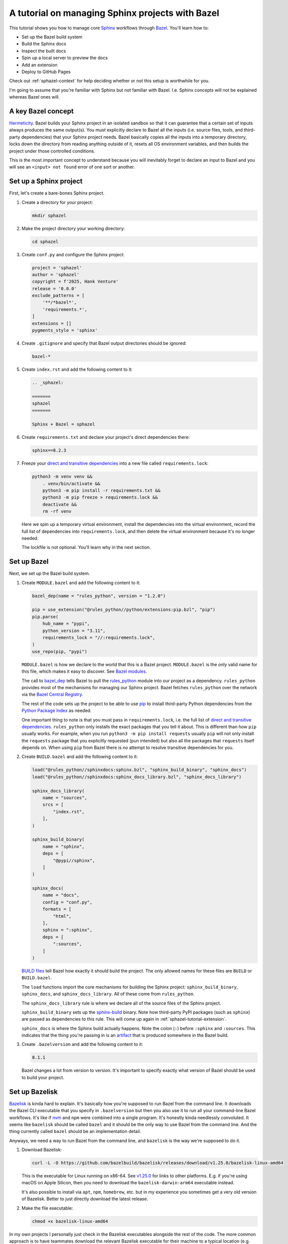 .. _sphazel-tutorial:

=================================================
A tutorial on managing Sphinx projects with Bazel
=================================================

.. _Sphinx: https://www.sphinx-doc.org
.. _Bazel: https://bazel.build

This tutorial shows you how to manage core `Sphinx`_ workflows through `Bazel`_.
You'll learn how to: 

* Set up the Bazel build system
* Build the Sphinx docs
* Inspect the built docs
* Spin up a local server to preview the docs
* Add an extension
* Deploy to GitHub Pages

Check out :ref:`sphazel-context` for help deciding whether or not
this setup is worthwhile for you.

I'm going to assume that you're familiar with Sphinx but not familiar with
Bazel. I.e. Sphinx concepts will not be explained whereas Bazel ones will.

.. _sphazel-tutorial-hermeticity:

-------------------
A key Bazel concept
-------------------

.. _Hermeticity: https://bazel.build/basics/hermeticity

`Hermeticity`_. Bazel builds your Sphinx project in an isolated sandbox so that
it can guarantee that a certain set of inputs always produces the same
output(s). You must explicitly declare to Bazel all the inputs (i.e. source
files, tools, and third-party dependencies) that your Sphinx project needs.
Bazel basically copies all the inputs into a temporary directory, locks down
the directory from reading anything outside of it, resets all OS environment
variables, and then builds the project under those controlled conditions.

This is the most important concept to understand because you will inevitably
forget to declare an input to Bazel and you will see an ``<input> not found`` error
of one sort or another.

.. _sphazel-tutorial-sphinx:

-----------------------
Set up a Sphinx project
-----------------------

.. _direct and transitive dependencies: https://fossa.com/blog/direct-dependencies-vs-transitive-dependencies/

First, let's create a bare-bones Sphinx project.

#. Create a directory for your project:

   .. code-block:: console

      mkdir sphazel

#. Make the project directory your working directory:

   .. code-block:: console

      cd sphazel

#. Create ``conf.py`` and configure the Sphinx project:

   .. code-block:: py

      project = 'sphazel'
      author = 'sphazel'
      copyright = f'2025, Hank Venture'
      release = '0.0.0'
      exclude_patterns = [
          '**/*bazel*',
          'requirements.*',
      ]
      extensions = []
      pygments_style = 'sphinx'

#. Create ``.gitignore`` and specify that Bazel output directories
   should be ignored:

   .. code-block:: text

      bazel-*

#. Create ``index.rst`` and add the following content to it:

   .. code-block:: rst

      .. _sphazel:

      =======
      sphazel
      =======

      Sphinx + Bazel = sphazel

#. Create ``requirements.txt`` and declare your project's direct dependencies there:

   .. code-block:: text

      sphinx==8.2.3

#. Freeze your `direct and transitive dependencies`_ into a new file called
   ``requirements.lock``:

   .. code-block:: console

      python3 -m venv venv &&
          . venv/bin/activate &&
          python3 -m pip install -r requirements.txt && 
          python3 -m pip freeze > requirements.lock &&
          deactivate &&
          rm -rf venv

   Here we spin up a temporary virtual environment, install the dependencies
   into the virtual environment, record the full list of dependencies into
   ``requirements.lock``, and then delete the virtual environment because it's
   no longer needed.

   The lockfile is not optional. You'll learn why in the next section.

.. _sphazel-tutorial-bazel:

------------
Set up Bazel
------------

Next, we set up the Bazel build system.

.. _Bazel modules: https://bazel.build/external/module
.. _BUILD files: https://bazel.build/concepts/build-files
.. _bazel_dep: https://bazel.build/rules/lib/globals/module#bazel_dep
.. _rules_python: https://github.com/bazel-contrib/rules_python
.. _sphinxdocs: https://rules-python.readthedocs.io/en/latest/sphinxdocs/index.html
.. _pip: https://en.wikipedia.org/wiki/Pip_(package_manager)
.. _Python Package Index: https://pypi.org/
.. _Bazel Central Registry: https://registry.bazel.build/
.. _sphinx-build: https://www.sphinx-doc.org/en/master/man/sphinx-build.html
.. _artifact: https://bazel.build/basics/artifact-based-builds

#. Create ``MODULE.bazel`` and add the following content to it:

   .. code-block:: py

      bazel_dep(name = "rules_python", version = "1.2.0")

      pip = use_extension("@rules_python//python/extensions:pip.bzl", "pip")
      pip.parse(
          hub_name = "pypi",
          python_version = "3.11",
          requirements_lock = "//:requirements.lock",
      )
      use_repo(pip, "pypi")

   ``MODULE.bazel`` is how we declare to the world that this is a Bazel project.
   ``MODULE.bazel`` is the only valid name for this file, which makes it easy to
   discover. See `Bazel modules`_. 

   The call to `bazel_dep`_ tells Bazel to pull the `rules_python`_ module into
   our project as a dependency. ``rules_python`` provides most of the mechanisms
   for managing our Sphinx project. Bazel fetches ``rules_python``
   over the network via the `Bazel Central Registry`_. 

   The rest of the code sets up the project to be able to use `pip`_ to
   install third-party Python dependencies from the `Python Package Index`_
   as needed. 

   One important thing to note is that you must pass in ``requirements.lock``,
   i.e. the full list of `direct and transitive dependencies`_.
   ``rules_python`` only installs the exact packages that you tell it about.
   This is different than how ``pip`` usually works. For example, when you run
   ``python3 -m pip install requests``  usually ``pip`` will not only install
   the ``requests`` package that you explicitly requested (pun intended) but
   also all the packages that ``requests`` itself depends on. When using
   ``pip`` from Bazel there is no attempt to resolve transitive dependencies
   for you.

#. Create ``BUILD.bazel`` and add the following content to it:

   .. code-block:: py

      load("@rules_python//sphinxdocs:sphinx.bzl", "sphinx_build_binary", "sphinx_docs")
      load("@rules_python//sphinxdocs:sphinx_docs_library.bzl", "sphinx_docs_library")

      sphinx_docs_library(
          name = "sources",
          srcs = [
              "index.rst",
          ],
      )

      sphinx_build_binary(
          name = "sphinx",
          deps = [
              "@pypi//sphinx",
          ]
      )

      sphinx_docs(
          name = "docs",
          config = "conf.py",
          formats = [
              "html",
          ],
          sphinx = ":sphinx",
          deps = [
              ":sources",
          ]
      )

   `BUILD files`_ tell Bazel how exactly it should build the project. The only
   allowed names for these files are ``BUILD`` or ``BUILD.bazel``.

   The ``load`` functions import the core mechanisms for building the
   Sphinx project: ``sphinx_build_binary``, ``sphinx_docs``, and
   ``sphinx_docs_library``. All of these come from ``rules_python``.

   The ``sphinx_docs_library`` rule is where we declare all of the source files
   of the Sphinx project.

   ``sphinx_build_binary`` sets up the `sphinx-build`_ binary. Note how
   third-party PyPI packages (such as ``sphinx``) are passed as dependencies
   to this rule. This will come up again in :ref:`sphazel-tutorial-extension`.

   ``sphinx_docs`` is where the Sphinx build actually happens. Note the colon
   (``:``) before ``:sphinx`` and ``:sources``. This indicates that the thing
   you're passing in is an `artifact`_ that is produced somewhere in
   the Bazel build.

#. Create ``.bazelversion`` and add the following content to it:

   .. code-block:: text

      8.1.1

   Bazel changes a lot from version to version. It's important to specify
   exactly what version of Bazel should be used to build your project.

.. _sphazel-tutorial-bazelisk:

---------------
Set up Bazelisk
---------------

.. _Bazelisk: https://bazel.build/install/bazelisk

.. _v1.25.0: https://github.com/bazelbuild/bazelisk/releases/tag/v1.25.0

.. _nvm: https://github.com/nvm-sh/nvm

`Bazelisk`_ is kinda hard to explain. It's basically how you're supposed to run
Bazel from the command line. It downloads the Bazel CLI executable that you
specify in ``.bazelversion`` but then you also use it to run all your
command-line Bazel workflows. It's like if `nvm`_ and ``npm`` were combined
into a single program. It's honestly kinda needlessly convoluted. It seems like
``bazelisk`` should be called ``bazel`` and it should be the only way to use
Bazel from the command line. And the thing currently called ``bazel`` should be
an implementation detail.

Anyways, we need a way to run Bazel from the command line, and ``bazelisk`` is
the way we're supposed to do it.

#. Download Bazelisk:

   .. code-block:: console

      curl -L -O https://github.com/bazelbuild/bazelisk/releases/download/v1.25.0/bazelisk-linux-amd64

   This is the executable for Linux running on x86-64. See `v1.25.0`_ for links to other
   platforms. E.g. if you're using macOS on Apple Silicon, then you need to download
   the ``bazelisk-darwin-arm64`` executable instead.

   It's also possible to install via ``apt``, ``npm``, ``homebrew``, etc. but in
   my experience you sometimes get a very old version of Bazelisk. Better to just
   directly download the latest release.

#. Make the file executable:

   .. code-block:: console

      chmod +x bazelisk-linux-amd64

In my own projects I personally just check in the Bazelisk executables
alongside the rest of the code. The more common approach is to have teammates
download the relevant Bazelisk executable for their machine to a typical
location (e.g. ``~/.local/bin``) and then set up an alias so that they can
invoke ``bazelisk`` from any directory. In my approach you have to specify the
path to the executable when you invoke it but you eliminate the need for each
teammate to manually set up Bazel on their own machine.

.. _sphazel-tutorial-build:

--------------
Build the docs
--------------

That's all you need to start using Bazel.

#. Build the docs:

   .. code-block:: console

      ./bazelisk-linux-amd64 build //:docs

   In plain English this command is saying "build the artifact named ``docs`` that
   is defined in the ``BUILD.bazel`` (or ``BUILD``) file in the root directory of
   this Bazel project". 

   Example output from a successful build:

   .. code-block:: console

      Starting local Bazel server (8.1.1) and connecting to it...
      INFO: Analyzed target //:docs (122 packages loaded, 6072 targets configured).
      INFO: Found 1 target...
      Target //:docs up-to-date:
        bazel-bin/docs/_build/html
      INFO: Elapsed time: 11.967s, Critical Path: 2.47s
      INFO: 8 processes: 7 internal, 1 linux-sandbox.
      INFO: Build completed successfully, 8 total actions

Debug the docs build
====================

If your Sphinx project has errors and you're building the project hermetically,
the output can be pretty noisy and hard-to-read. You can sometimes trim away
the noise by building the Sphinx project non-hermetically:

.. code-block:: console

   bazelisk run //docs:docs.run

.. _sphazel-tutorial-inspect:

--------------------------
Inspect the generated HTML
--------------------------

When I need to inspect the generated HTML, I just do something like this:

.. code-block:: console

   vim bazel-bin/docs/_build/html/index.html

.. _sphazel-tutorial-preview:

------------------------
Locally preview the docs
------------------------

One very cool thing about ``rules_python`` is that it also has a
built-in local server for previewing the docs:

.. code-block:: console

   ./bazelisk-linux-amd64 run //:docs.serve

It should output a ``localhost`` URL where you can preview the docs:

.. code-block:: text

   INFO: Analyzed target //:docs.serve (0 packages loaded, 461 targets configured).
   INFO: Found 1 target...
   Target //:docs.serve up-to-date:
     bazel-bin/docs.serve
   INFO: Elapsed time: 0.843s, Critical Path: 0.15s
   INFO: 5 processes: 5 internal.
   INFO: Build completed successfully, 5 total actions
   INFO: Running command line: bazel-bin/docs.serve bazel-out/k8-fastbuild/bin/docs/_build/html
   Serving...
     Address: http://0.0.0.0:8001
     Serving directory: /home/kayce/github/kaycebasques/sphazel/bazel-out/k8-fastbuild/bin/docs/_build/html
         url: file:///home/kayce/github/kaycebasques/sphazel/bazel-out/k8-fastbuild/bin/docs/_build/html
     Server CWD: /home/kayce/.cache/bazel/_bazel_kayce/74072e0325cb6dc49620a5c889c58931/execroot/_main/bazel-out/k8-fastbuild/bin/docs.serve.runfiles/_main

   *** You do not need to restart this server to see changes ***
   *** CTRL+C once to reprint this info ***
   *** CTRL+C twice to exit ***

.. _sphazel-tutorial-extension:

----------------
Add an extension
----------------

.. _Extensions: https://www.sphinx-doc.org/en/master/usage/extensions/index.html
.. _sphinx-reredirects: https://pypi.org/project/sphinx-reredirects/

`Extensions`_ are one of my favorite aspects of the Sphinx ecosystem.
My projects use them heavily. Here's how to add one to the Bazel build.

#. Update ``requirements.txt`` to indicate that you're going to use
   `sphinx-reredirects`_ to generate client-side redirects.

   .. code-block:: console

      sphinx==8.2.3
      sphinx-reredirects==0.1.5

#. Update your lockfile again to capture the new direct and
   transitive dependencies:

   .. code-block:: console

      python3 -m venv venv &&
          . venv/bin/activate &&
          python3 -m pip install -r requirements.txt && 
          python3 -m pip freeze > requirements.lock &&
          deactivate &&
          rm -rf venv

#. Update ``conf.py`` to use the extension:

   .. code-block:: py
      :emphasize-lines: 2, 4

      # …
      extensions = ["sphinx_reredirects"]
      pygments_style = 'sphinx'
      redirects = {'example': 'https://example.com'}

#. Declare the dependency to Bazel by updating ``BUILD.bazel``:

   .. code-block:: py
      :emphasize-lines: 7

      # …

      sphinx_build_binary(
          name = "sphinx",
          deps = [
              "@pypi//sphinx",
              "@pypi//sphinx_reredirects",
          ]
      )

      # …

.. _sphazel-tutorial-pages:

------------------------
Deploy with GitHub Pages
------------------------

I'll assume that you're familiar with setting up Pages via the GitHub web UI
and just show you the YAML.

#. Create ``.github/workflows/deploy.yml`` and add the following
   content to it:

   .. code-block:: yaml

      name: deploy
      on:
        push:
          branches: ['main']
        workflow_dispatch:
      permissions:
        contents: read
        pages: write
        id-token: write
      jobs:
        deploy:
          environment:
            name: github-pages
            url: ${{steps.deployment.outputs.page_url}}
          runs-on: ubuntu-latest
          steps:
            - name: checkout
              uses: actions/checkout@v4
            - name: configure
              uses: actions/configure-pages@v5
            - name: build
              run: ${{github.workspace}}/bazelisk-linux-amd64 build //:docs
            - name: upload
              uses: actions/upload-pages-artifact@v3
              with:
                path: ${{github.workspace}}/bazel-out/k8-fastbuild/bin/docs/_build/html
            - name: deploy
              id: deployment
              uses: actions/deploy-pages@v4

.. _sphazel-tutorial-examples:

-------------
More examples
-------------

* `Main BUILD.bazel file for technicalwriting.dev <https://github.com/technicalwriting/dev/blob/main/BUILD.bazel>`_
* `Main BUILD.bazel file for pigweed.dev <https://cs.opensource.google/pigweed/pigweed/+/main:docs/BUILD.bazel>`_ 
